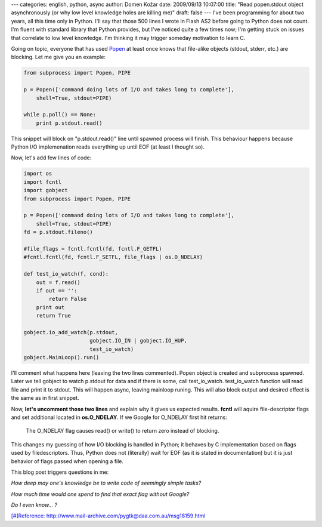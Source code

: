 ---
categories: english, python, async
author: Domen Kožar
date: 2009/09/13 10:07:00
title: "Read popen.stdout object asynchronously (or why low level knowledge holes are killing me)"
draft: false
---
I've been programming for about two years, all this time only in Python. I'll say that those 500
lines I wrote in Flash AS2 before going to Python does not count. I'm fluent with standard library
that Python provides, but I've noticed quite a few times now; I'm getting stuck on issues that
correlate to low level knowledge. I'm thinking it may trigger someday motivation to learn C. 

Going on topic, everyone that has used `Popen
<http://docs.python.org/library/subprocess.html?highlight=popen#subprocess.Popen>`_ at least once
knows that file-alike objects (stdout, stderr, etc.) are blocking. Let me give you an example:


.. sourcecode:: python

    from subprocess import Popen, PIPE

    p = Popen(['command doing lots of I/O and takes long to complete'],
        shell=True, stdout=PIPE)

    while p.poll() == None:
        print p.stdout.read()

This snippet will block on "p.stdout.read()" line until spawned process will finish. This behaviour
happens because Python I/O implemenation reads everything up until EOF (at least I thought so). 

Now, let's add few lines of code:

.. sourcecode:: python

    import os
    import fcntl
    import gobject
    from subprocess import Popen, PIPE

    p = Popen(['command doing lots of I/O and takes long to complete'],
        shell=True, stdout=PIPE)
    fd = p.stdout.fileno()

    #file_flags = fcntl.fcntl(fd, fcntl.F_GETFL)
    #fcntl.fcntl(fd, fcntl.F_SETFL, file_flags | os.O_NDELAY)

    def test_io_watch(f, cond):
        out = f.read()
        if out == '':
            return False
        print out
        return True

    gobject.io_add_watch(p.stdout,
                         gobject.IO_IN | gobject.IO_HUP,
                         test_io_watch)
    gobject.MainLoop().run()

I'll comment what happens here (leaving the two lines commented). Popen object is created and
subprocess spawned. Later we tell gobject to watch p.stdout for data and if there is some, call
test_io_watch. test_io_watch function will read file and print it to stdout. This will happen async,
leaving mainloop runing. This will also block output and desired effect is the same as in first
snippet. 

Now, **let's uncomment those two lines** and explain why it gives us expected results. **fcntl**
will aquire file-descriptor flags and set additional located in **os.O_NDELAY**. If we Google for
O_NDELAY first hit returns: 

    The O_NDELAY flag causes read() or write() to return zero instead of blocking.

This changes my guessing of how I/O blocking is handled in Python; it behaves by C implementation
based on flags used by filedescriptors. Thus, Python does not (literally) wait for EOF (as it is
stated in documentation) but it is just behavior of flags passed when opening a file. 

This blog post triggers questions in me: 

*How deep may one's knowledge be to write code of seemingly simple tasks?*

*How much time would one spend to find that exact flag without Google?*

*Do I even know... ?* 

`[#]Reference: http://www.mail-archive.com/pygtk@daa.com.au/msg18159.html
<http://www.mail-archive.com/pygtk@daa.com.au/msg18159.html>`_


